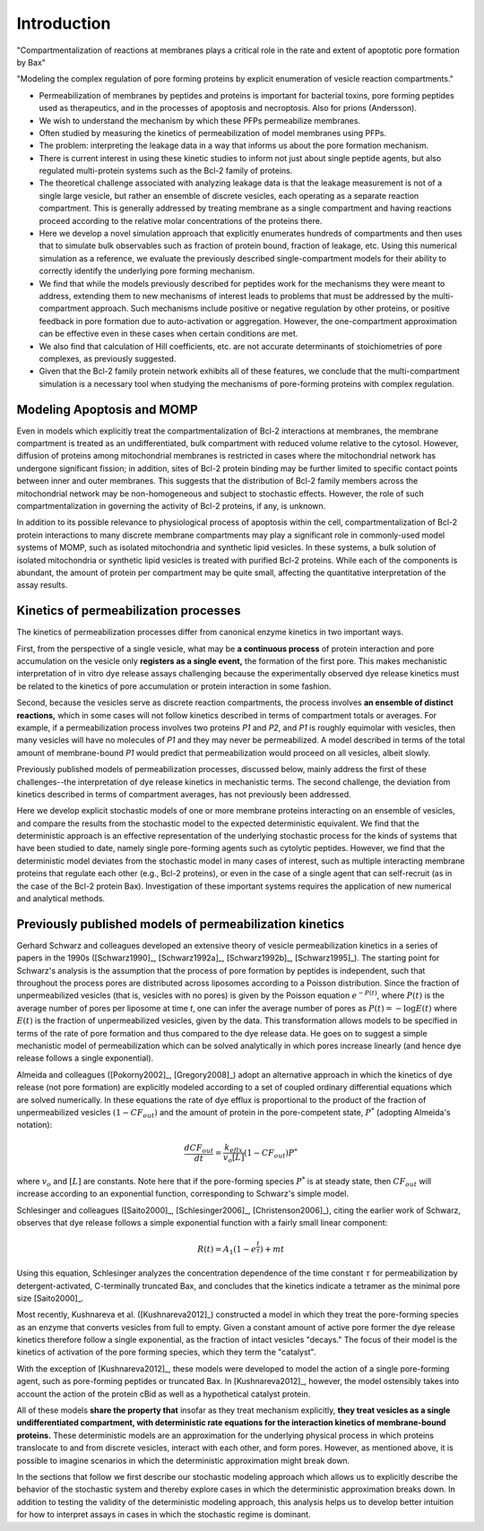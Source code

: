 .. _stochastic_models_intro:

Introduction
============

"Compartmentalization of reactions at membranes plays a critical role in the
rate and extent of apoptotic pore formation by Bax"

"Modeling the complex regulation of pore forming proteins by explicit
enumeration of vesicle reaction compartments."

* Permeabilization of membranes by peptides and proteins is important for
  bacterial toxins, pore forming peptides used as therapeutics, and in the
  processes of apoptosis and necroptosis. Also for prions (Andersson).

* We wish to understand the mechanism by which these PFPs permeabilize
  membranes.

* Often studied by measuring the kinetics of permeabilization of model
  membranes using PFPs.

* The problem: interpreting the leakage data in a way that informs us about the
  pore formation mechanism.

* There is current interest in using these kinetic studies to inform not just
  about single peptide agents, but also regulated multi-protein systems such as
  the Bcl-2 family of proteins.

* The theoretical challenge associated with analyzing leakage data is that the
  leakage measurement is not of a single large vesicle, but rather an ensemble
  of discrete vesicles, each operating as a separate reaction compartment. This
  is generally addressed by treating membrane as a single compartment and
  having reactions proceed according to the relative molar concentrations of
  the proteins there.

* Here we develop a novel simulation approach that explicitly enumerates
  hundreds of compartments and then uses that to simulate bulk observables
  such as fraction of protein bound, fraction of leakage, etc. Using this
  numerical simulation as a reference, we evaluate the previously described
  single-compartment models for their ability to correctly identify the
  underlying pore forming mechanism.

* We find that while the models previously described for peptides work for the
  mechanisms they were meant to address, extending them to new mechanisms of
  interest leads to problems that must be addressed by the multi-compartment
  approach. Such mechanisms include positive or negative regulation by other
  proteins, or positive feedback in pore formation due to auto-activation or
  aggregation. However, the one-compartment approximation can be effective even
  in these cases when certain conditions are met.

* We also find that calculation of Hill coefficients, etc. are not accurate
  determinants of stoichiometries of pore complexes, as previously suggested.

* Given that the Bcl-2 family protein network exhibits all of these features,
  we conclude that the multi-compartment simulation is a necessary tool when
  studying the mechanisms of pore-forming proteins with complex regulation.

Modeling Apoptosis and MOMP
---------------------------

Even in models which explicitly treat the compartmentalization of Bcl-2
interactions at membranes, the membrane compartment is treated as an
undifferentiated, bulk compartment with reduced volume relative to the cytosol.
However, diffusion of proteins among mitochondrial membranes is restricted in
cases where the mitochondrial network has undergone significant fission; in
addition, sites of Bcl-2 protein binding may be further limited to specific
contact points between inner and outer membranes. This suggests that the
distribution of Bcl-2 family members across the mitochondrial network may be
non-homogeneous and subject to stochastic effects. However, the role of such
compartmentalization in governing the activity of Bcl-2 proteins, if any, is
unknown.

In addition to its possible relevance to physiological process of apoptosis
within the cell, compartmentalization of Bcl-2 protein interactions to many
discrete membrane compartments may play a significant role in commonly-used
model systems of MOMP, such as isolated mitochondria and synthetic lipid
vesicles. In these systems, a bulk solution of isolated mitochondria or
synthetic lipid vesicles is treated with purified Bcl-2 proteins.  While each
of the components is abundant, the amount of protein per compartment may be
quite small, affecting the quantitative interpretation of the assay results.

Kinetics of permeabilization processes
--------------------------------------

The kinetics of permeabilization processes differ from canonical enzyme
kinetics in two important ways.

First, from the perspective of a single vesicle, what may be **a continuous
process** of protein interaction and pore accumulation on the vesicle only
**registers as a single event,** the formation of the first pore. This makes
mechanistic interpretation of in vitro dye release assays challenging because
the experimentally observed dye release kinetics must be related to the
kinetics of pore accumulation or protein interaction in some fashion.

Second, because the vesicles serve as discrete reaction compartments, the
process involves **an ensemble of distinct reactions,** which in some cases
will not follow kinetics described in terms of compartment totals or averages.
For example, if a permeabilization process involves two proteins `P1` and `P2`,
and `P1` is roughly equimolar with vesicles, then many vesicles will have no
molecules of `P1` and they may never be permeabilized. A model described in
terms of the total amount of membrane-bound `P1` would predict that permeabilization would proceed on all vesicles, albeit slowly.

Previously published models of permeabilization processes, discussed below,
mainly address the first of these challenges--the interpretation of dye release
kinetics in mechanistic terms. The second challenge, the deviation from
kinetics described in terms of compartment averages, has not previously been
addressed.

Here we develop explicit stochastic models of one or more membrane proteins
interacting on an ensemble of vesicles, and compare the results
from the stochastic model to the expected deterministic equivalent.  We find
that the deterministic approach is an effective representation of the
underlying stochastic process for the kinds of systems that have been studied
to date, namely single pore-forming agents such as cytolytic peptides. However,
we find that the deterministic model deviates from the stochastic model in many
cases of interest, such as multiple interacting membrane proteins that regulate
each other (e.g., Bcl-2 proteins), or even in the case of a single agent that
can self-recruit (as in the case of the Bcl-2 protein Bax). Investigation
of these important systems requires the application of new numerical and
analytical methods.

.. _previously_published_models:

Previously published models of permeabilization kinetics
--------------------------------------------------------

Gerhard Schwarz and colleagues developed an extensive theory of vesicle
permeabilization kinetics in a series of papers in the 1990s ([Schwarz1990]_,
[Schwarz1992a]_, [Schwarz1992b]_, [Schwarz1995]_). The starting point for
Schwarz's analysis is the assumption that the process of pore formation by
peptides is independent, such that throughout the process pores are distributed
across liposomes according to a Poisson distribution. Since the fraction of
unpermeabilized vesicles (that is, vesicles with no pores) is given by the
Poisson equation :math:`e^{-P(t)}`, where :math:`P(t)` is the average number of
pores per liposome at time `t`, one can infer the average number of pores as
:math:`P(t) = -\log E(t)` where :math:`E(t)` is the fraction of unpermeabilized
vesicles, given by the data.  This transformation allows models to be specified
in terms of the rate of pore formation and thus compared to the dye release
data. He goes on to suggest a simple mechanistic model of permeabilization
which can be solved analytically in which pores increase linearly (and hence
dye release follows a single exponential).

Almeida and colleagues ([Pokorny2002]_, [Gregory2008]_) adopt an alternative
approach in which the kinetics of dye release (not pore formation) are
explicitly modeled according to a set of coupled ordinary differential
equations which are solved numerically. In these equations the rate of dye
efflux is proportional to the product of the fraction of unpermeabilized
vesicles :math:`(1 - CF_{out})` and the amount of protein in the pore-competent
state, :math:`P^*` (adopting Almeida's notation):

.. math::

    \frac{dCF_{out}}{dt} = \frac{k_{eflx}}{v_o[L]}(1 - CF_{out})P^*

where :math:`v_o` and :math:`[L]` are constants. Note here that if the
pore-forming species :math:`P^*` is at steady state, then :math:`CF_{out}` will
increase according to an exponential function, corresponding to Schwarz's
simple model.

Schlesinger and colleagues ([Saito2000]_, [Schlesinger2006]_,
[Christenson2006]_), citing the earlier work of Schwarz, observes that dye
release follows a simple exponential function with a fairly small linear
component:

.. math::

    R(t) = A_1(1 - e^{\frac{t}{\tau}}) + mt

Using this equation, Schlesinger analyzes the concentration dependence of the
time constant :math:`\tau` for permeabilization by detergent-activated,
C-terminally truncated Bax, and concludes that the kinetics indicate a tetramer
as the minimal pore size [Saito2000]_.

Most recently, Kushnareva et al. ([Kushnareva2012]_) constructed a model in
which they treat the pore-forming species as an enzyme that converts vesicles
from full to empty. Given a constant amount of active pore former the dye
release kinetics therefore follow a single exponential, as the fraction of
intact vesicles "decays." The focus of their model is the kinetics of
activation of the pore forming species, which they term the "catalyst".

With the exception of [Kushnareva2012]_, these models were developed to model
the action of a single pore-forming agent, such as pore-forming peptides or
truncated Bax. In [Kushnareva2012]_, however, the model ostensibly takes into
account the action of the protein cBid as well as a hypothetical catalyst
protein.

All of these models **share the property that** insofar as they treat mechanism
explicitly, **they treat vesicles as a single undifferentiated compartment,
with deterministic rate equations for the interaction kinetics of
membrane-bound proteins.** These deterministic models are an approximation for
the underlying physical process in which proteins translocate to and from
discrete vesicles, interact with each other, and form pores. However, as
mentioned above, it is possible to imagine scenarios in which the deterministic
approximation might break down.

In the sections that follow we first describe our stochastic modeling approach
which allows us to explicitly describe the behavior of the stochastic system
and thereby explore cases in which the deterministic approximation breaks down.
In addition to testing the validity of the deterministic modeling approach,
this analysis helps us to develop better intuition for how to interpret assays
in cases in which the stochastic regime is dominant.

